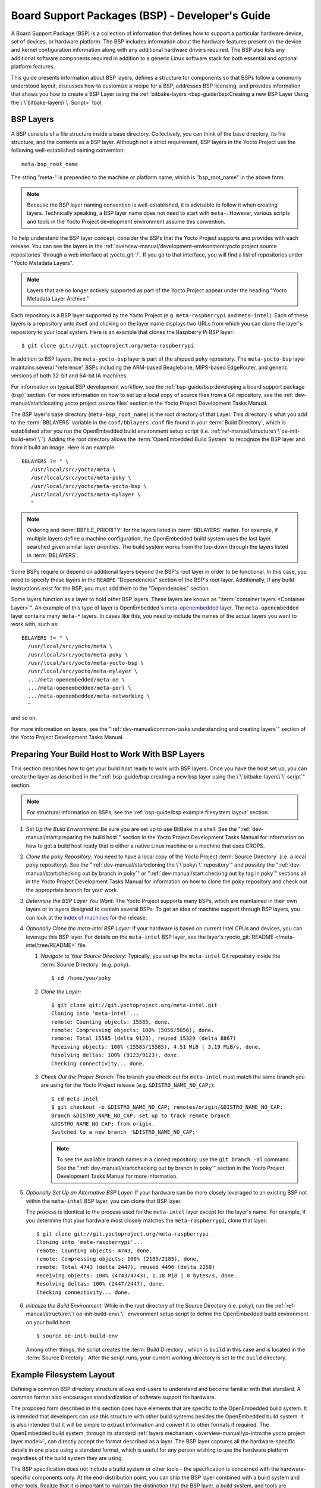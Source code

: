 .. SPDX-License-Identifier: CC-BY-SA-2.0-UK

************************************************
Board Support Packages (BSP) - Developer's Guide
************************************************

A Board Support Package (BSP) is a collection of information that
defines how to support a particular hardware device, set of devices, or
hardware platform. The BSP includes information about the hardware
features present on the device and kernel configuration information
along with any additional hardware drivers required. The BSP also lists
any additional software components required in addition to a generic
Linux software stack for both essential and optional platform features.

This guide presents information about BSP layers, defines a structure
for components so that BSPs follow a commonly understood layout,
discusses how to customize a recipe for a BSP, addresses BSP licensing,
and provides information that shows you how to create a BSP
Layer using the :ref:`bitbake-layers <bsp-guide/bsp:Creating a new BSP Layer Using the \`\`bitbake-layers\`\` Script>`
tool.

BSP Layers
==========

A BSP consists of a file structure inside a base directory.
Collectively, you can think of the base directory, its file structure,
and the contents as a BSP layer. Although not a strict requirement, BSP
layers in the Yocto Project use the following well-established naming
convention::

   meta-bsp_root_name

The string "meta-" is prepended to the
machine or platform name, which is "bsp_root_name" in the above form.

.. note::

   Because the BSP layer naming convention is well-established, it is
   advisable to follow it when creating layers. Technically speaking, a
   BSP layer name does not need to start with ``meta-``.
   However, various scripts and tools in the Yocto Project development
   environment assume this convention.

To help understand the BSP layer concept, consider the BSPs that the
Yocto Project supports and provides with each release. You can see the
layers in the
:ref:`overview-manual/development-environment:yocto project source repositories`
through
a web interface at :yocto_git:`/`. If you go to that interface,
you will find a list of repositories under "Yocto Metadata Layers".

.. note::

   Layers that are no longer actively supported as part of the Yocto
   Project appear under the heading "Yocto Metadata Layer Archive."

Each repository is a BSP layer supported by the Yocto Project (e.g.
``meta-raspberrypi`` and ``meta-intel``). Each of these layers is a
repository unto itself and clicking on the layer name displays two URLs
from which you can clone the layer's repository to your local system.
Here is an example that clones the Raspberry Pi BSP layer::

   $ git clone git://git.yoctoproject.org/meta-raspberrypi

In addition to BSP layers, the ``meta-yocto-bsp`` layer is part of the
shipped ``poky`` repository. The ``meta-yocto-bsp`` layer maintains
several "reference" BSPs including the ARM-based Beaglebone, MIPS-based
EdgeRouter, and generic versions of both 32-bit and 64-bit IA machines.

For information on typical BSP development workflow, see the
:ref:`bsp-guide/bsp:developing a board support package (bsp)`
section. For more
information on how to set up a local copy of source files from a Git
repository, see the
:ref:`dev-manual/start:locating yocto project source files`
section in the Yocto Project Development Tasks Manual.

The BSP layer's base directory (``meta-bsp_root_name``) is the root
directory of that Layer. This directory is what you add to the
:term:`BBLAYERS` variable in the
``conf/bblayers.conf`` file found in your
:term:`Build Directory`, which is
established after you run the OpenEmbedded build environment setup
script (i.e. :ref:`ref-manual/structure:\`\`oe-init-build-env\`\``).
Adding the root directory allows the :term:`OpenEmbedded Build System`
to recognize the BSP
layer and from it build an image. Here is an example::

   BBLAYERS ?= " \
      /usr/local/src/yocto/meta \
      /usr/local/src/yocto/meta-poky \
      /usr/local/src/yocto/meta-yocto-bsp \
      /usr/local/src/yocto/meta-mylayer \
      "

.. note::

   Ordering and :term:`BBFILE_PRIORITY` for the layers listed in :term:`BBLAYERS`
   matter. For example, if multiple layers define a machine configuration, the
   OpenEmbedded build system uses the last layer searched given similar layer
   priorities. The build system works from the top-down through the layers
   listed in :term:`BBLAYERS`.

Some BSPs require or depend on additional layers beyond the BSP's root
layer in order to be functional. In this case, you need to specify these
layers in the ``README`` "Dependencies" section of the BSP's root layer.
Additionally, if any build instructions exist for the BSP, you must add
them to the "Dependencies" section.

Some layers function as a layer to hold other BSP layers. These layers
are known as ":term:`container layers <Container Layer>`". An example of
this type of layer is OpenEmbedded's
`meta-openembedded <https://github.com/openembedded/meta-openembedded>`__
layer. The ``meta-openembedded`` layer contains many ``meta-*`` layers.
In cases like this, you need to include the names of the actual layers
you want to work with, such as::

   BBLAYERS ?= " \
     /usr/local/src/yocto/meta \
     /usr/local/src/yocto/meta-poky \
     /usr/local/src/yocto/meta-yocto-bsp \
     /usr/local/src/yocto/meta-mylayer \
     .../meta-openembedded/meta-oe \
     .../meta-openembedded/meta-perl \
     .../meta-openembedded/meta-networking \
     "

and so on.

For more information on layers, see the
":ref:`dev-manual/common-tasks:understanding and creating layers`"
section of the Yocto Project Development Tasks Manual.

Preparing Your Build Host to Work With BSP Layers
=================================================

This section describes how to get your build host ready to work with BSP
layers. Once you have the host set up, you can create the layer as
described in the
":ref:`bsp-guide/bsp:creating a new bsp layer using the \`\`bitbake-layers\`\` script`"
section.

.. note::

   For structural information on BSPs, see the
   :ref:`bsp-guide/bsp:example filesystem layout` section.

#. *Set Up the Build Environment:* Be sure you are set up to use BitBake
   in a shell. See the ":ref:`dev-manual/start:preparing the build host`"
   section in the Yocto Project Development Tasks Manual for information on how
   to get a build host ready that is either a native Linux machine or a machine
   that uses CROPS.

#. *Clone the poky Repository:* You need to have a local copy of the
   Yocto Project :term:`Source Directory` (i.e. a local
   ``poky`` repository). See the
   ":ref:`dev-manual/start:cloning the \`\`poky\`\` repository`" and
   possibly the
   ":ref:`dev-manual/start:checking out by branch in poky`" or
   ":ref:`dev-manual/start:checking out by tag in poky`"
   sections
   all in the Yocto Project Development Tasks Manual for information on
   how to clone the ``poky`` repository and check out the appropriate
   branch for your work.

#. *Determine the BSP Layer You Want:* The Yocto Project supports many
   BSPs, which are maintained in their own layers or in layers designed
   to contain several BSPs. To get an idea of machine support through
   BSP layers, you can look at the `index of
   machines <&YOCTO_RELEASE_DL_URL;/machines>`__ for the release.

#. *Optionally Clone the meta-intel BSP Layer:* If your hardware is
   based on current Intel CPUs and devices, you can leverage this BSP
   layer. For details on the ``meta-intel`` BSP layer, see the layer's
   :yocto_git:`README </meta-intel/tree/README>` file.

   #. *Navigate to Your Source Directory:* Typically, you set up the
      ``meta-intel`` Git repository inside the :term:`Source Directory` (e.g.
      ``poky``). ::

         $ cd /home/you/poky

   #. *Clone the Layer:* ::

         $ git clone git://git.yoctoproject.org/meta-intel.git
         Cloning into 'meta-intel'...
         remote: Counting objects: 15585, done.
         remote: Compressing objects: 100% (5056/5056), done.
         remote: Total 15585 (delta 9123), reused 15329 (delta 8867)
         Receiving objects: 100% (15585/15585), 4.51 MiB | 3.19 MiB/s, done.
         Resolving deltas: 100% (9123/9123), done.
         Checking connectivity... done.

   #. *Check Out the Proper Branch:* The branch you check out for
      ``meta-intel`` must match the same branch you are using for the
      Yocto Project release (e.g. ``&DISTRO_NAME_NO_CAP;``)::

         $ cd meta-intel
         $ git checkout -b &DISTRO_NAME_NO_CAP; remotes/origin/&DISTRO_NAME_NO_CAP;
         Branch &DISTRO_NAME_NO_CAP; set up to track remote branch
         &DISTRO_NAME_NO_CAP; from origin.
         Switched to a new branch '&DISTRO_NAME_NO_CAP;'

      .. note::

         To see the available branch names in a cloned repository, use the ``git
         branch -al`` command. See the
         ":ref:`dev-manual/start:checking out by branch in poky`"
         section in the Yocto Project Development Tasks Manual for more
         information.

#. *Optionally Set Up an Alternative BSP Layer:* If your hardware can be
   more closely leveraged to an existing BSP not within the
   ``meta-intel`` BSP layer, you can clone that BSP layer.

   The process is identical to the process used for the ``meta-intel``
   layer except for the layer's name. For example, if you determine that
   your hardware most closely matches the ``meta-raspberrypi``, clone
   that layer::

      $ git clone git://git.yoctoproject.org/meta-raspberrypi
      Cloning into 'meta-raspberrypi'...
      remote: Counting objects: 4743, done.
      remote: Compressing objects: 100% (2185/2185), done.
      remote: Total 4743 (delta 2447), reused 4496 (delta 2258)
      Receiving objects: 100% (4743/4743), 1.18 MiB | 0 bytes/s, done.
      Resolving deltas: 100% (2447/2447), done.
      Checking connectivity... done.

#. *Initialize the Build Environment:* While in the root directory of
   the Source Directory (i.e. ``poky``), run the
   :ref:`ref-manual/structure:\`\`oe-init-build-env\`\`` environment
   setup script to define the OpenEmbedded build environment on your
   build host. ::

      $ source oe-init-build-env

   Among other things, the script creates the :term:`Build Directory`, which is
   ``build`` in this case and is located in the :term:`Source Directory`.  After
   the script runs, your current working directory is set to the ``build``
   directory.

Example Filesystem Layout
=========================

Defining a common BSP directory structure allows end-users to understand
and become familiar with that standard. A common format also encourages
standardization of software support for hardware.

The proposed form described in this section does have elements that are
specific to the OpenEmbedded build system. It is intended that
developers can use this structure with other build systems besides the
OpenEmbedded build system. It is also intended that it will be simple
to extract information and convert it to other formats if required. The
OpenEmbedded build system, through its standard :ref:`layers mechanism
<overview-manual/yp-intro:the yocto project layer model>`, can
directly accept the format described as a layer. The BSP layer captures
all the hardware-specific details in one place using a standard format,
which is useful for any person wishing to use the hardware platform
regardless of the build system they are using.

The BSP specification does not include a build system or other tools -
the specification is concerned with the hardware-specific components
only. At the end-distribution point, you can ship the BSP layer combined
with a build system and other tools. Realize that it is important to
maintain the distinction that the BSP layer, a build system, and tools
are separate components that could be combined in certain end products.

Before looking at the recommended form for the directory structure
inside a BSP layer, you should be aware that there are some requirements
in order for a BSP layer to be considered compliant with the Yocto
Project. For that list of requirements, see the
":ref:`bsp-guide/bsp:released bsp requirements`" section.

Below is the typical directory structure for a BSP layer. While this
basic form represents the standard, realize that the actual layout for
individual BSPs could differ. ::

   meta-bsp_root_name/
   meta-bsp_root_name/bsp_license_file
   meta-bsp_root_name/README
   meta-bsp_root_name/README.sources
   meta-bsp_root_name/binary/bootable_images
   meta-bsp_root_name/conf/layer.conf
   meta-bsp_root_name/conf/machine/*.conf
   meta-bsp_root_name/recipes-bsp/*
   meta-bsp_root_name/recipes-core/*
   meta-bsp_root_name/recipes-graphics/*
   meta-bsp_root_name/recipes-kernel/linux/linux-yocto_kernel_rev.bbappend

Below is an example of the Raspberry Pi BSP layer that is available from
the :yocto_git:`Source Repositories <>`:

.. code-block:: none

   meta-raspberrypi/COPYING.MIT
   meta-raspberrypi/README.md
   meta-raspberrypi/classes
   meta-raspberrypi/classes/sdcard_image-rpi.bbclass
   meta-raspberrypi/conf/
   meta-raspberrypi/conf/layer.conf
   meta-raspberrypi/conf/machine/
   meta-raspberrypi/conf/machine/raspberrypi-cm.conf
   meta-raspberrypi/conf/machine/raspberrypi-cm3.conf
   meta-raspberrypi/conf/machine/raspberrypi.conf
   meta-raspberrypi/conf/machine/raspberrypi0-wifi.conf
   meta-raspberrypi/conf/machine/raspberrypi0.conf
   meta-raspberrypi/conf/machine/raspberrypi2.conf
   meta-raspberrypi/conf/machine/raspberrypi3-64.conf
   meta-raspberrypi/conf/machine/raspberrypi3.conf
   meta-raspberrypi/conf/machine/include
   meta-raspberrypi/conf/machine/include/rpi-base.inc
   meta-raspberrypi/conf/machine/include/rpi-default-providers.inc
   meta-raspberrypi/conf/machine/include/rpi-default-settings.inc
   meta-raspberrypi/conf/machine/include/rpi-default-versions.inc
   meta-raspberrypi/conf/machine/include/tune-arm1176jzf-s.inc
   meta-raspberrypi/docs
   meta-raspberrypi/docs/Makefile
   meta-raspberrypi/docs/conf.py
   meta-raspberrypi/docs/contributing.md
   meta-raspberrypi/docs/extra-apps.md
   meta-raspberrypi/docs/extra-build-config.md
   meta-raspberrypi/docs/index.rst
   meta-raspberrypi/docs/layer-contents.md
   meta-raspberrypi/docs/readme.md
   meta-raspberrypi/files
   meta-raspberrypi/files/custom-licenses
   meta-raspberrypi/files/custom-licenses/Broadcom
   meta-raspberrypi/recipes-bsp
   meta-raspberrypi/recipes-bsp/bootfiles
   meta-raspberrypi/recipes-bsp/bootfiles/bcm2835-bootfiles.bb
   meta-raspberrypi/recipes-bsp/bootfiles/rpi-config_git.bb
   meta-raspberrypi/recipes-bsp/common
   meta-raspberrypi/recipes-bsp/common/firmware.inc
   meta-raspberrypi/recipes-bsp/formfactor
   meta-raspberrypi/recipes-bsp/formfactor/formfactor
   meta-raspberrypi/recipes-bsp/formfactor/formfactor/raspberrypi
   meta-raspberrypi/recipes-bsp/formfactor/formfactor/raspberrypi/machconfig
   meta-raspberrypi/recipes-bsp/formfactor/formfactor_0.0.bbappend
   meta-raspberrypi/recipes-bsp/rpi-u-boot-src
   meta-raspberrypi/recipes-bsp/rpi-u-boot-src/files
   meta-raspberrypi/recipes-bsp/rpi-u-boot-src/files/boot.cmd.in
   meta-raspberrypi/recipes-bsp/rpi-u-boot-src/rpi-u-boot-scr.bb
   meta-raspberrypi/recipes-bsp/u-boot
   meta-raspberrypi/recipes-bsp/u-boot/u-boot
   meta-raspberrypi/recipes-bsp/u-boot/u-boot/*.patch
   meta-raspberrypi/recipes-bsp/u-boot/u-boot_%.bbappend
   meta-raspberrypi/recipes-connectivity
   meta-raspberrypi/recipes-connectivity/bluez5
   meta-raspberrypi/recipes-connectivity/bluez5/bluez5
   meta-raspberrypi/recipes-connectivity/bluez5/bluez5/*.patch
   meta-raspberrypi/recipes-connectivity/bluez5/bluez5/BCM43430A1.hcd
   meta-raspberrypi/recipes-connectivity/bluez5/bluez5brcm43438.service
   meta-raspberrypi/recipes-connectivity/bluez5/bluez5_%.bbappend
   meta-raspberrypi/recipes-core
   meta-raspberrypi/recipes-core/images
   meta-raspberrypi/recipes-core/images/rpi-basic-image.bb
   meta-raspberrypi/recipes-core/images/rpi-hwup-image.bb
   meta-raspberrypi/recipes-core/images/rpi-test-image.bb
   meta-raspberrypi/recipes-core/packagegroups
   meta-raspberrypi/recipes-core/packagegroups/packagegroup-rpi-test.bb
   meta-raspberrypi/recipes-core/psplash
   meta-raspberrypi/recipes-core/psplash/files
   meta-raspberrypi/recipes-core/psplash/files/psplash-raspberrypi-img.h
   meta-raspberrypi/recipes-core/psplash/psplash_git.bbappend
   meta-raspberrypi/recipes-core/udev
   meta-raspberrypi/recipes-core/udev/udev-rules-rpi
   meta-raspberrypi/recipes-core/udev/udev-rules-rpi/99-com.rules
   meta-raspberrypi/recipes-core/udev/udev-rules-rpi.bb
   meta-raspberrypi/recipes-devtools
   meta-raspberrypi/recipes-devtools/bcm2835
   meta-raspberrypi/recipes-devtools/bcm2835/bcm2835_1.52.bb
   meta-raspberrypi/recipes-devtools/pi-blaster
   meta-raspberrypi/recipes-devtools/pi-blaster/files
   meta-raspberrypi/recipes-devtools/pi-blaster/files/*.patch
   meta-raspberrypi/recipes-devtools/pi-blaster/pi-blaster_git.bb
   meta-raspberrypi/recipes-devtools/python
   meta-raspberrypi/recipes-devtools/python/python-rtimu
   meta-raspberrypi/recipes-devtools/python/python-rtimu/*.patch
   meta-raspberrypi/recipes-devtools/python/python-rtimu_git.bb
   meta-raspberrypi/recipes-devtools/python/python-sense-hat_2.2.0.bb
   meta-raspberrypi/recipes-devtools/python/rpi-gpio
   meta-raspberrypi/recipes-devtools/python/rpi-gpio/*.patch
   meta-raspberrypi/recipes-devtools/python/rpi-gpio_0.6.3.bb
   meta-raspberrypi/recipes-devtools/python/rpio
   meta-raspberrypi/recipes-devtools/python/rpio/*.patch
   meta-raspberrypi/recipes-devtools/python/rpio_0.10.0.bb
   meta-raspberrypi/recipes-devtools/wiringPi
   meta-raspberrypi/recipes-devtools/wiringPi/files
   meta-raspberrypi/recipes-devtools/wiringPi/files/*.patch
   meta-raspberrypi/recipes-devtools/wiringPi/wiringpi_git.bb
   meta-raspberrypi/recipes-graphics
   meta-raspberrypi/recipes-graphics/eglinfo
   meta-raspberrypi/recipes-graphics/eglinfo/eglinfo-fb_%.bbappend
   meta-raspberrypi/recipes-graphics/eglinfo/eglinfo-x11_%.bbappend
   meta-raspberrypi/recipes-graphics/mesa
   meta-raspberrypi/recipes-graphics/mesa/mesa-gl_%.bbappend
   meta-raspberrypi/recipes-graphics/mesa/mesa_%.bbappend
   meta-raspberrypi/recipes-graphics/userland
   meta-raspberrypi/recipes-graphics/userland/userland
   meta-raspberrypi/recipes-graphics/userland/userland/*.patch
   meta-raspberrypi/recipes-graphics/userland/userland_git.bb
   meta-raspberrypi/recipes-graphics/vc-graphics
   meta-raspberrypi/recipes-graphics/vc-graphics/files
   meta-raspberrypi/recipes-graphics/vc-graphics/files/egl.pc
   meta-raspberrypi/recipes-graphics/vc-graphics/files/vchiq.sh
   meta-raspberrypi/recipes-graphics/vc-graphics/vc-graphics-hardfp.bb
   meta-raspberrypi/recipes-graphics/vc-graphics/vc-graphics.bb
   meta-raspberrypi/recipes-graphics/vc-graphics/vc-graphics.inc
   meta-raspberrypi/recipes-graphics/wayland
   meta-raspberrypi/recipes-graphics/wayland/weston_%.bbappend
   meta-raspberrypi/recipes-graphics/xorg-xserver
   meta-raspberrypi/recipes-graphics/xorg-xserver/xserver-xf86-config
   meta-raspberrypi/recipes-graphics/xorg-xserver/xserver-xf86-config/rpi
   meta-raspberrypi/recipes-graphics/xorg-xserver/xserver-xf86-config/rpi/xorg.conf
   meta-raspberrypi/recipes-graphics/xorg-xserver/xserver-xf86-config/rpi/xorg.conf.d
   meta-raspberrypi/recipes-graphics/xorg-xserver/xserver-xf86-config/rpi/xorg.conf.d/10-evdev.conf
   meta-raspberrypi/recipes-graphics/xorg-xserver/xserver-xf86-config/rpi/xorg.conf.d/98-pitft.conf
   meta-raspberrypi/recipes-graphics/xorg-xserver/xserver-xf86-config/rpi/xorg.conf.d/99-calibration.conf
   meta-raspberrypi/recipes-graphics/xorg-xserver/xserver-xf86-config_0.1.bbappend
   meta-raspberrypi/recipes-graphics/xorg-xserver/xserver-xorg_%.bbappend
   meta-raspberrypi/recipes-kernel
   meta-raspberrypi/recipes-kernel/linux-firmware
   meta-raspberrypi/recipes-kernel/linux-firmware/files
   meta-raspberrypi/recipes-kernel/linux-firmware/files/brcmfmac43430-sdio.bin
   meta-raspberrypi/recipes-kernel/linux-firmware/files/brcfmac43430-sdio.txt
   meta-raspberrypi/recipes-kernel/linux-firmware/linux-firmware_%.bbappend
   meta-raspberrypi/recipes-kernel/linux
   meta-raspberrypi/recipes-kernel/linux/linux-raspberrypi-dev.bb
   meta-raspberrypi/recipes-kernel/linux/linux-raspberrypi.inc
   meta-raspberrypi/recipes-kernel/linux/linux-raspberrypi_4.14.bb
   meta-raspberrypi/recipes-kernel/linux/linux-raspberrypi_4.9.bb
   meta-raspberrypi/recipes-multimedia
   meta-raspberrypi/recipes-multimedia/gstreamer
   meta-raspberrypi/recipes-multimedia/gstreamer/gstreamer1.0-omx
   meta-raspberrypi/recipes-multimedia/gstreamer/gstreamer1.0-omx/*.patch
   meta-raspberrypi/recipes-multimedia/gstreamer/gstreamer1.0-omx_%.bbappend
   meta-raspberrypi/recipes-multimedia/gstreamer/gstreamer1.0-plugins-bad_%.bbappend
   meta-raspberrypi/recipes-multimedia/gstreamer/gstreamer1.0-omx-1.12
   meta-raspberrypi/recipes-multimedia/gstreamer/gstreamer1.0-omx-1.12/*.patch
   meta-raspberrypi/recipes-multimedia/omxplayer
   meta-raspberrypi/recipes-multimedia/omxplayer/omxplayer
   meta-raspberrypi/recipes-multimedia/omxplayer/omxplayer/*.patch
   meta-raspberrypi/recipes-multimedia/omxplayer/omxplayer_git.bb
   meta-raspberrypi/recipes-multimedia/x264
   meta-raspberrypi/recipes-multimedia/x264/x264_git.bbappend
   meta-raspberrypi/wic meta-raspberrypi/wic/sdimage-raspberrypi.wks

The following sections describe each part of the proposed BSP format.

License Files
-------------

You can find these files in the BSP Layer at::

   meta-bsp_root_name/bsp_license_file

These optional files satisfy licensing requirements for the BSP. The
type or types of files here can vary depending on the licensing
requirements. For example, in the Raspberry Pi BSP, all licensing
requirements are handled with the ``COPYING.MIT`` file.

Licensing files can be MIT, BSD, GPLv*, and so forth. These files are
recommended for the BSP but are optional and totally up to the BSP
developer. For information on how to maintain license compliance, see
the ":ref:`dev-manual/common-tasks:maintaining open source license compliance during your product's lifecycle`"
section in the Yocto Project Development Tasks Manual.

README File
-----------

You can find this file in the BSP Layer at::

   meta-bsp_root_name/README

This file provides information on how to boot the live images that are
optionally included in the ``binary/`` directory. The ``README`` file
also provides information needed for building the image.

At a minimum, the ``README`` file must contain a list of dependencies,
such as the names of any other layers on which the BSP depends and the
name of the BSP maintainer with his or her contact information.

README.sources File
-------------------

You can find this file in the BSP Layer at::

   meta-bsp_root_name/README.sources

This file provides information on where to locate the BSP source files
used to build the images (if any) that reside in
``meta-bsp_root_name/binary``. Images in the ``binary`` would be images
released with the BSP. The information in the ``README.sources`` file
also helps you find the :term:`Metadata`
used to generate the images that ship with the BSP.

.. note::

   If the BSP's ``binary`` directory is missing or the directory has no images, an
   existing ``README.sources`` file is meaningless and usually does not exist.

Pre-built User Binaries
-----------------------

You can find these files in the BSP Layer at::

   meta-bsp_root_name/binary/bootable_images

This optional area contains useful pre-built kernels and user-space
filesystem images released with the BSP that are appropriate to the
target system. This directory typically contains graphical (e.g. Sato)
and minimal live images when the BSP tarball has been created and made
available in the :yocto_home:`Yocto Project <>` website. You can
use these kernels and images to get a system running and quickly get
started on development tasks.

The exact types of binaries present are highly hardware-dependent. The
:ref:`README <bsp-guide/bsp:readme file>` file should be present in the
BSP Layer and it explains how to use the images with the target
hardware. Additionally, the
:ref:`README.sources <bsp-guide/bsp:readme.sources file>` file should be
present to locate the sources used to build the images and provide
information on the Metadata.

Layer Configuration File
------------------------

You can find this file in the BSP Layer at::

   meta-bsp_root_name/conf/layer.conf

The ``conf/layer.conf`` file identifies the file structure as a layer,
identifies the contents of the layer, and contains information about how
the build system should use it. Generally, a standard boilerplate file
such as the following works. In the following example, you would replace
"bsp" with the actual name of the BSP (i.e. "bsp_root_name" from the example
template). ::

   # We have a conf and classes directory, add to BBPATH
   BBPATH .= ":${LAYERDIR}"

   # We have a recipes directory containing .bb and .bbappend files, add to BBFILES
   BBFILES += "${LAYERDIR}/recipes-*/*/*.bb \
               ${LAYERDIR}/recipes-*/*/*.bbappend"

   BBFILE_COLLECTIONS += "bsp"
   BBFILE_PATTERN_bsp = "^${LAYERDIR}/"
   BBFILE_PRIORITY_bsp = "6"
   LAYERDEPENDS_bsp = "intel"

To illustrate the string substitutions, here are the corresponding
statements from the Raspberry Pi ``conf/layer.conf`` file::

   # We have a conf and classes directory, append to BBPATH
   BBPATH .= ":${LAYERDIR}"

   # We have a recipes directory containing .bb and .bbappend files, add to BBFILES
   BBFILES += "${LAYERDIR}/recipes*/*/*.bb \
               ${LAYERDIR}/recipes*/*/*.bbappend"

   BBFILE_COLLECTIONS += "raspberrypi"
   BBFILE_PATTERN_raspberrypi := "^${LAYERDIR}/"
   BBFILE_PRIORITY_raspberrypi = "9"

   # Additional license directories.
   LICENSE_PATH += "${LAYERDIR}/files/custom-licenses"
   .
   .
   .

This file simply makes :term:`BitBake` aware of the recipes and configuration
directories. The file must exist so that the OpenEmbedded build system can
recognize the BSP.

Hardware Configuration Options
------------------------------

You can find these files in the BSP Layer at::

   meta-bsp_root_name/conf/machine/*.conf

The machine files bind together all the information contained elsewhere
in the BSP into a format that the build system can understand. Each BSP
Layer requires at least one machine file. If the BSP supports multiple
machines, multiple machine configuration files can exist. These
filenames correspond to the values to which users have set the
:term:`MACHINE` variable.

These files define things such as the kernel package to use
(:term:`PREFERRED_PROVIDER` of
:ref:`virtual/kernel <dev-manual/common-tasks:using virtual providers>`),
the hardware drivers to include in different types of images, any
special software components that are needed, any bootloader information,
and also any special image format requirements.

This configuration file could also include a hardware "tuning" file that
is commonly used to define the package architecture and specify
optimization flags, which are carefully chosen to give best performance
on a given processor.

Tuning files are found in the ``meta/conf/machine/include`` directory
within the :term:`Source Directory`.
For example, many ``tune-*`` files (e.g. ``tune-arm1136jf-s.inc``,
``tune-1586-nlp.inc``, and so forth) reside in the
``poky/meta/conf/machine/include`` directory.

To use an include file, you simply include them in the machine
configuration file. For example, the Raspberry Pi BSP
``raspberrypi3.conf`` contains the following statement::

   include conf/machine/include/rpi-base.inc

Miscellaneous BSP-Specific Recipe Files
---------------------------------------

You can find these files in the BSP Layer at::

   meta-bsp_root_name/recipes-bsp/*

This optional directory contains miscellaneous recipe files for the BSP.
Most notably would be the formfactor files. For example, in the
Raspberry Pi BSP, there is the ``formfactor_0.0.bbappend`` file, which
is an append file used to augment the recipe that starts the build.
Furthermore, there are machine-specific settings used during the build
that are defined by the ``machconfig`` file further down in the
directory. Here is the ``machconfig`` file for the Raspberry Pi BSP::

   HAVE_TOUCHSCREEN=0
   HAVE_KEYBOARD=1

   DISPLAY_CAN_ROTATE=0
   DISPLAY_ORIENTATION=0
   DISPLAY_DPI=133

.. note::

   If a BSP does not have a formfactor entry, defaults are established
   according to the formfactor configuration file that is installed by
   the main formfactor recipe
   ``meta/recipes-bsp/formfactor/formfactor_0.0.bb``, which is found in
   the :term:`Source Directory`.

Display Support Files
---------------------

You can find these files in the BSP Layer at::

   meta-bsp_root_name/recipes-graphics/*

This optional directory contains recipes for the BSP if it has special
requirements for graphics support. All files that are needed for the BSP
to support a display are kept here.

Linux Kernel Configuration
--------------------------

You can find these files in the BSP Layer at::

   meta-bsp_root_name/recipes-kernel/linux/linux*.bbappend
   meta-bsp_root_name/recipes-kernel/linux/*.bb

Append files (``*.bbappend``) modify the main kernel recipe being used
to build the image. The ``*.bb`` files would be a developer-supplied
kernel recipe. This area of the BSP hierarchy can contain both these
types of files although, in practice, it is likely that you would have
one or the other.

For your BSP, you typically want to use an existing Yocto Project kernel
recipe found in the :term:`Source Directory`
at
``meta/recipes-kernel/linux``. You can append machine-specific changes
to the kernel recipe by using a similarly named append file, which is
located in the BSP Layer for your target device (e.g. the
``meta-bsp_root_name/recipes-kernel/linux`` directory).

Suppose you are using the ``linux-yocto_4.4.bb`` recipe to build the
kernel. In other words, you have selected the kernel in your
``"bsp_root_name".conf`` file by adding
:term:`PREFERRED_PROVIDER` and :term:`PREFERRED_VERSION`
statements as follows::

   PREFERRED_PROVIDER_virtual/kernel ?= "linux-yocto"
   PREFERRED_VERSION_linux-yocto ?= "4.4%"

.. note::

   When the preferred provider is assumed by default, the :term:`PREFERRED_PROVIDER`
   statement does not appear in the ``"bsp_root_name".conf`` file.

You would use the ``linux-yocto_4.4.bbappend`` file to append specific
BSP settings to the kernel, thus configuring the kernel for your
particular BSP.

You can find more information on what your append file should contain in
the ":ref:`kernel-dev/common:creating the append file`" section
in the Yocto Project Linux Kernel Development Manual.

An alternate scenario is when you create your own kernel recipe for the
BSP. A good example of this is the Raspberry Pi BSP. If you examine the
``recipes-kernel/linux`` directory you see the following::

   linux-raspberrypi-dev.bb
   linux-raspberrypi.inc
   linux-raspberrypi_4.14.bb
   linux-raspberrypi_4.9.bb

The directory contains three kernel recipes and a common include file.

Developing a Board Support Package (BSP)
========================================

This section describes the high-level procedure you can follow to create
a BSP. Although not required for BSP creation, the ``meta-intel``
repository, which contains many BSPs supported by the Yocto Project, is
part of the example.

For an example that shows how to create a new layer using the tools, see
the ":ref:`bsp-guide/bsp:creating a new bsp layer using the \`\`bitbake-layers\`\` script`"
section.

The following illustration and list summarize the BSP creation general
workflow.

.. image:: figures/bsp-dev-flow.png
   :align: center

#. *Set up Your Host Development System to Support Development Using the
   Yocto Project*: See the ":ref:`dev-manual/start:preparing the build host`"
   section in the Yocto Project Development Tasks Manual for options on how to
   get a system ready to use the Yocto Project.

#. *Establish the meta-intel Repository on Your System:* Having
   local copies of these supported BSP layers on your system gives you
   access to layers you might be able to leverage when creating your
   BSP. For information on how to get these files, see the
   ":ref:`bsp-guide/bsp:preparing your build host to work with bsp layers`"
   section.

#. *Create Your Own BSP Layer Using the bitbake-layers Script:*
   Layers are ideal for isolating and storing work for a given piece of
   hardware. A layer is really just a location or area in which you
   place the recipes and configurations for your BSP. In fact, a BSP is,
   in itself, a special type of layer. The simplest way to create a new
   BSP layer that is compliant with the Yocto Project is to use the
   ``bitbake-layers`` script. For information about that script, see the
   ":ref:`bsp-guide/bsp:creating a new bsp layer using the \`\`bitbake-layers\`\` script`"
   section.

   Another example that illustrates a layer is an application. Suppose
   you are creating an application that has library or other
   dependencies in order for it to compile and run. The layer, in this
   case, would be where all the recipes that define those dependencies
   are kept. The key point for a layer is that it is an isolated area
   that contains all the relevant information for the project that the
   OpenEmbedded build system knows about. For more information on
   layers, see the ":ref:`overview-manual/yp-intro:the yocto project layer model`"
   section in the Yocto Project Overview and Concepts Manual. You can also
   reference the ":ref:`dev-manual/common-tasks:understanding and creating layers`"
   section in the Yocto Project Development Tasks Manual. For more
   information on BSP layers, see the ":ref:`bsp-guide/bsp:bsp layers`"
   section.

   .. note::

      -  There are four hardware reference BSPs in the Yocto
         Project release, located in the ``poky/meta-yocto-bsp``
         BSP layer:

         -  Texas Instruments Beaglebone (``beaglebone-yocto``)

         -  Ubiquiti Networks EdgeRouter Lite (``edgerouter``)

         -  Two general IA platforms (``genericx86`` and ``genericx86-64``)

      -  There are three core Intel BSPs in the Yocto Project
         release, in the ``meta-intel`` layer:

         -  ``intel-core2-32``, which is a BSP optimized for the Core2
            family of CPUs as well as all CPUs prior to the Silvermont
            core.

         -  ``intel-corei7-64``, which is a BSP optimized for Nehalem
            and later Core and Xeon CPUs as well as Silvermont and later
            Atom CPUs, such as the Baytrail SoCs.

         -  ``intel-quark``, which is a BSP optimized for the Intel
            Galileo gen1 & gen2 development boards.

   When you set up a layer for a new BSP, you should follow a standard
   layout. This layout is described in the ":ref:`bsp-guide/bsp:example filesystem layout`"
   section. In the standard layout, notice
   the suggested structure for recipes and configuration information.
   You can see the standard layout for a BSP by examining any supported
   BSP found in the ``meta-intel`` layer inside the Source Directory.

#. *Make Configuration Changes to Your New BSP Layer:* The standard BSP
   layer structure organizes the files you need to edit in ``conf`` and
   several ``recipes-*`` directories within the BSP layer. Configuration
   changes identify where your new layer is on the local system and
   identifies the kernel you are going to use. When you run the
   ``bitbake-layers`` script, you are able to interactively configure
   many things for the BSP (e.g. keyboard, touchscreen, and so forth).

#. *Make Recipe Changes to Your New BSP Layer:* Recipe changes include
   altering recipes (``*.bb`` files), removing recipes you do not use,
   and adding new recipes or append files (``.bbappend``) that support
   your hardware.

#. *Prepare for the Build:* Once you have made all the changes to your
   BSP layer, there remains a few things you need to do for the
   OpenEmbedded build system in order for it to create your image. You
   need to get the build environment ready by sourcing an environment
   setup script (i.e. ``oe-init-build-env``) and you need to be sure two
   key configuration files are configured appropriately: the
   ``conf/local.conf`` and the ``conf/bblayers.conf`` file. You must
   make the OpenEmbedded build system aware of your new layer. See the
   ":ref:`dev-manual/common-tasks:enabling your layer`"
   section in the Yocto Project Development Tasks Manual for information
   on how to let the build system know about your new layer.

#. *Build the Image:* The OpenEmbedded build system uses the BitBake
   tool to build images based on the type of image you want to create.
   You can find more information about BitBake in the
   :doc:`BitBake User Manual <bitbake:index>`.

   The build process supports several types of images to satisfy
   different needs. See the
   ":ref:`ref-manual/images:Images`" chapter in the Yocto
   Project Reference Manual for information on supported images.

Requirements and Recommendations for Released BSPs
==================================================

This section describes requirements and recommendations for a released
BSP to be considered compliant with the Yocto Project.

Released BSP Requirements
-------------------------

Before looking at BSP requirements, you should consider the following:

-  The requirements here assume the BSP layer is a well-formed, "legal"
   layer that can be added to the Yocto Project. For guidelines on
   creating a layer that meets these base requirements, see the
   ":ref:`bsp-guide/bsp:bsp layers`" section in this manual and the
   ":ref:`dev-manual/common-tasks:understanding and creating layers`"
   section in the Yocto Project Development Tasks Manual.

-  The requirements in this section apply regardless of how you package
   a BSP. You should consult the packaging and distribution guidelines
   for your specific release process. For an example of packaging and
   distribution requirements, see the ":yocto_wiki:`Third Party BSP Release
   Process </Third_Party_BSP_Release_Process>`"
   wiki page.

-  The requirements for the BSP as it is made available to a developer
   are completely independent of the released form of the BSP. For
   example, the BSP Metadata can be contained within a Git repository
   and could have a directory structure completely different from what
   appears in the officially released BSP layer.

-  It is not required that specific packages or package modifications
   exist in the BSP layer, beyond the requirements for general
   compliance with the Yocto Project. For example, there is no requirement
   dictating that a specific kernel or kernel version be used in a given
   BSP.

Following are the requirements for a released BSP that conform to the
Yocto Project:

-  *Layer Name:* The BSP must have a layer name that follows the Yocto
   Project standards. For information on BSP layer names, see the
   ":ref:`bsp-guide/bsp:bsp layers`" section.

-  *File System Layout:* When possible, use the same directory names in
   your BSP layer as listed in the ``recipes.txt`` file, which is found
   in ``poky/meta`` directory of the :term:`Source Directory`
   or in the OpenEmbedded-Core Layer (``openembedded-core``) at
   https://git.openembedded.org/openembedded-core/tree/meta.

   You should place recipes (``*.bb`` files) and recipe modifications
   (``*.bbappend`` files) into ``recipes-*`` subdirectories by
   functional area as outlined in ``recipes.txt``. If you cannot find a
   category in ``recipes.txt`` to fit a particular recipe, you can make
   up your own ``recipes-*`` subdirectory.

   Within any particular ``recipes-*`` category, the layout should match
   what is found in the OpenEmbedded-Core Git repository
   (``openembedded-core``) or the Source Directory (``poky``). In other
   words, make sure you place related files in appropriately-related
   ``recipes-*`` subdirectories specific to the recipe's function, or
   within a subdirectory containing a set of closely-related recipes.
   The recipes themselves should follow the general guidelines for
   recipes used in the Yocto Project found in the ":oe_wiki:`OpenEmbedded
   Style Guide </Styleguide>`".

-  *License File:* You must include a license file in the
   ``meta-bsp_root_name`` directory. This license covers the BSP
   Metadata as a whole. You must specify which license to use since no
   default license exists. See the
   :yocto_git:`COPYING.MIT </meta-raspberrypi/tree/COPYING.MIT>`
   file for the Raspberry Pi BSP in the ``meta-raspberrypi`` BSP layer
   as an example.

-  *README File:* You must include a ``README`` file in the
   ``meta-bsp_root_name`` directory. See the
   :yocto_git:`README.md </meta-raspberrypi/tree/README.md>`
   file for the Raspberry Pi BSP in the ``meta-raspberrypi`` BSP layer
   as an example.

   At a minimum, the ``README`` file should contain the following:

   -  A brief description of the target hardware.

   -  A list of all the dependencies of the BSP. These dependencies are
      typically a list of required layers needed to build the BSP.
      However, the dependencies should also contain information
      regarding any other dependencies the BSP might have.

   -  Any required special licensing information. For example, this
      information includes information on special variables needed to
      satisfy a EULA, or instructions on information needed to build or
      distribute binaries built from the BSP Metadata.

   -  The name and contact information for the BSP layer maintainer.
      This is the person to whom patches and questions should be sent.
      For information on how to find the right person, see the
      ":ref:`dev-manual/common-tasks:submitting a change to the yocto project`"
      section in the Yocto Project Development Tasks Manual.

   -  Instructions on how to build the BSP using the BSP layer.

   -  Instructions on how to boot the BSP build from the BSP layer.

   -  Instructions on how to boot the binary images contained in the
      ``binary`` directory, if present.

   -  Information on any known bugs or issues that users should know
      about when either building or booting the BSP binaries.

-  *README.sources File:* If your BSP contains binary images in the
   ``binary`` directory, you must include a ``README.sources`` file in
   the ``meta-bsp_root_name`` directory. This file specifies exactly
   where you can find the sources used to generate the binary images.

-  *Layer Configuration File:* You must include a ``conf/layer.conf``
   file in the ``meta-bsp_root_name`` directory. This file identifies
   the ``meta-bsp_root_name`` BSP layer as a layer to the build
   system.

-  *Machine Configuration File:* You must include one or more
   ``conf/machine/bsp_root_name.conf`` files in the
   ``meta-bsp_root_name`` directory. These configuration files define
   machine targets that can be built using the BSP layer. Multiple
   machine configuration files define variations of machine
   configurations that the BSP supports. If a BSP supports multiple
   machine variations, you need to adequately describe each variation in
   the BSP ``README`` file. Do not use multiple machine configuration
   files to describe disparate hardware. If you do have very different
   targets, you should create separate BSP layers for each target.

   .. note::

      It is completely possible for a developer to structure the working
      repository as a conglomeration of unrelated BSP files, and to possibly
      generate BSPs targeted for release from that directory using scripts or
      some other mechanism (e.g.  ``meta-yocto-bsp`` layer). Such considerations
      are outside the scope of this document.

Released BSP Recommendations
----------------------------

Following are recommendations for released BSPs that conform to the
Yocto Project:

-  *Bootable Images:* Released BSPs can contain one or more bootable
   images. Including bootable images allows users to easily try out the
   BSP using their own hardware.

   In some cases, it might not be convenient to include a bootable
   image. If so, you might want to make two versions of the BSP
   available: one that contains binary images, and one that does not.
   The version that does not contain bootable images avoids unnecessary
   download times for users not interested in the images.

   If you need to distribute a BSP and include bootable images or build
   kernel and filesystems meant to allow users to boot the BSP for
   evaluation purposes, you should put the images and artifacts within a
   ``binary/`` subdirectory located in the ``meta-bsp_root_name``
   directory.

   .. note::

      If you do include a bootable image as part of the BSP and the
      image was built by software covered by the GPL or other open
      source licenses, it is your responsibility to understand and meet
      all licensing requirements, which could include distribution of
      source files.

-  *Use a Yocto Linux Kernel:* Kernel recipes in the BSP should be based
   on a Yocto Linux kernel. Basing your recipes on these kernels reduces
   the costs for maintaining the BSP and increases its scalability. See
   the ``Yocto Linux Kernel`` category in the
   :yocto_git:`Source Repositories <>` for these kernels.

Customizing a Recipe for a BSP
==============================

If you plan on customizing a recipe for a particular BSP, you need to do
the following:

-  Create a ``*.bbappend`` file for the modified recipe. For information on using
   append files, see the ":ref:`dev-manual/common-tasks:using
   .bbappend files in your layer`" section in the Yocto Project Development
   Tasks Manual.

-  Ensure your directory structure in the BSP layer that supports your
   machine is such that the OpenEmbedded build system can find it. See
   the example later in this section for more information.

-  Put the append file in a directory whose name matches the machine's
   name and is located in an appropriate sub-directory inside the BSP
   layer (i.e. ``recipes-bsp``, ``recipes-graphics``, ``recipes-core``,
   and so forth).

-  Place the BSP-specific files in the proper directory inside the BSP
   layer. How expansive the layer is affects where you must place these
   files. For example, if your layer supports several different machine
   types, you need to be sure your layer's directory structure includes
   hierarchy that separates the files according to machine. If your
   layer does not support multiple machines, the layer would not have
   that additional hierarchy and the files would obviously not be able
   to reside in a machine-specific directory.

Following is a specific example to help you better understand the
process. This example customizes a recipe by adding a
BSP-specific configuration file named ``interfaces`` to the
``init-ifupdown_1.0.bb`` recipe for machine "xyz" where the BSP layer
also supports several other machines:

#. Edit the ``init-ifupdown_1.0.bbappend`` file so that it contains the
   following::

      FILESEXTRAPATHS_prepend := "${THISDIR}/files:"

   The append file needs to be in the ``meta-xyz/recipes-core/init-ifupdown``
   directory.

#. Create and place the new ``interfaces`` configuration file in the
   BSP's layer here::

      meta-xyz/recipes-core/init-ifupdown/files/xyz-machine-one/interfaces

   .. note::

      If the ``meta-xyz`` layer did not support multiple machines, you would place
      the interfaces configuration file in the layer here::

         meta-xyz/recipes-core/init-ifupdown/files/interfaces

   The :term:`FILESEXTRAPATHS` variable in the append files extends the search
   path the build system uses to find files during the build. Consequently, for
   this example you need to have the ``files`` directory in the same location as
   your append file.

BSP Licensing Considerations
============================

In some cases, a BSP contains separately-licensed Intellectual Property
(IP) for a component or components. For these cases, you are required to
accept the terms of a commercial or other type of license that requires
some kind of explicit End User License Agreement (EULA). Once you accept
the license, the OpenEmbedded build system can then build and include
the corresponding component in the final BSP image. If the BSP is
available as a pre-built image, you can download the image after
agreeing to the license or EULA.

You could find that some separately-licensed components that are
essential for normal operation of the system might not have an
unencumbered (or free) substitute. Without these essential components,
the system would be non-functional. Then again, you might find that
other licensed components that are simply 'good-to-have' or purely
elective do have an unencumbered, free replacement component that you
can use rather than agreeing to the separately-licensed component. Even
for components essential to the system, you might find an unencumbered
component that is not identical but will work as a less-capable version
of the licensed version in the BSP recipe.

For cases where you can substitute a free component and still maintain
the system's functionality, the "DOWNLOADS" selection from the
"SOFTWARE" tab on the :yocto_home:`Yocto Project Website <>` makes
available de-featured BSPs that are completely free of any IP
encumbrances. For these cases, you can use the substitution directly and
without any further licensing requirements. If present, these fully
de-featured BSPs are named appropriately different as compared to the
names of their respective encumbered BSPs. If available, these
substitutions are your simplest and most preferred options. Obviously,
use of these substitutions assumes the resulting functionality meets
system requirements.

.. note::

   If however, a non-encumbered version is unavailable or it provides
   unsuitable functionality or quality, you can use an encumbered
   version.

There are two different methods within the OpenEmbedded build system to
satisfy the licensing requirements for an encumbered BSP. The following
list describes them in order of preference:

#. *Use the LICENSE_FLAGS Variable to Define the Recipes that Have Commercial or
   Other Types of Specially-Licensed Packages:* For each of those recipes, you can
   specify a matching license string in a ``local.conf`` variable named
   :term:`LICENSE_FLAGS_WHITELIST`.
   Specifying the matching license string signifies that you agree to
   the license. Thus, the build system can build the corresponding
   recipe and include the component in the image. See the
   ":ref:`dev-manual/common-tasks:enabling commercially licensed recipes`"
   section in the Yocto Project Development Tasks Manual for details on
   how to use these variables.

   If you build as you normally would, without specifying any recipes in
   the :term:`LICENSE_FLAGS_WHITELIST`, the build stops and provides you
   with the list of recipes that you have tried to include in the image
   that need entries in the :term:`LICENSE_FLAGS_WHITELIST`. Once you enter
   the appropriate license flags into the whitelist, restart the build
   to continue where it left off. During the build, the prompt will not
   appear again since you have satisfied the requirement.

   Once the appropriate license flags are on the white list in the
   :term:`LICENSE_FLAGS_WHITELIST` variable, you can build the encumbered
   image with no change at all to the normal build process.

#. *Get a Pre-Built Version of the BSP:* You can get this type of BSP by
   selecting the "DOWNLOADS" item from the "SOFTWARE" tab on the
   :yocto_home:`Yocto Project website <>`. You can download BSP tarballs
   that contain proprietary components after agreeing to the licensing
   requirements of each of the individually encumbered packages as part
   of the download process. Obtaining the BSP this way allows you to
   access an encumbered image immediately after agreeing to the
   click-through license agreements presented by the website. If you
   want to build the image yourself using the recipes contained within
   the BSP tarball, you will still need to create an appropriate
   :term:`LICENSE_FLAGS_WHITELIST` to match the encumbered recipes in the
   BSP.

.. note::

   Pre-compiled images are bundled with a time-limited kernel that runs
   for a predetermined amount of time (10 days) before it forces the
   system to reboot. This limitation is meant to discourage direct
   redistribution of the image. You must eventually rebuild the image if
   you want to remove this restriction.

Creating a new BSP Layer Using the ``bitbake-layers`` Script
============================================================

The ``bitbake-layers create-layer`` script automates creating a BSP
layer. What makes a layer a "BSP layer" is the presence of at least one
machine configuration file. Additionally, a BSP layer usually has a
kernel recipe or an append file that leverages off an existing kernel
recipe. The primary requirement, however, is the machine configuration.

Use these steps to create a BSP layer:

-  *Create a General Layer:* Use the ``bitbake-layers`` script with the
   ``create-layer`` subcommand to create a new general layer. For
   instructions on how to create a general layer using the
   ``bitbake-layers`` script, see the
   ":ref:`dev-manual/common-tasks:creating a general layer using the \`\`bitbake-layers\`\` script`"
   section in the Yocto Project Development Tasks Manual.

-  *Create a Layer Configuration File:* Every layer needs a layer
   configuration file. This configuration file establishes locations for
   the layer's recipes, priorities for the layer, and so forth. You can
   find examples of ``layer.conf`` files in the Yocto Project
   :yocto_git:`Source Repositories <>`. To get examples of what you need
   in your configuration file, locate a layer (e.g. "meta-ti") and
   examine the
   :yocto_git:`local.conf </meta-ti/tree/conf/layer.conf>`
   file.

-  *Create a Machine Configuration File:* Create a
   ``conf/machine/bsp_root_name.conf`` file. See
   :yocto_git:`meta-yocto-bsp/conf/machine </poky/tree/meta-yocto-bsp/conf/machine>`
   for sample ``bsp_root_name.conf`` files. There are other samples such as
   :yocto_git:`meta-ti </meta-ti/tree/conf/machine>`
   and
   :yocto_git:`meta-freescale </meta-freescale/tree/conf/machine>`
   from other vendors that have more specific machine and tuning
   examples.

-  *Create a Kernel Recipe:* Create a kernel recipe in
   ``recipes-kernel/linux`` by either using a kernel append file or a
   new custom kernel recipe file (e.g. ``yocto-linux_4.12.bb``). The BSP
   layers mentioned in the previous step also contain different kernel
   examples. See the ":ref:`kernel-dev/common:modifying an existing recipe`"
   section in the Yocto Project Linux Kernel Development Manual for
   information on how to create a custom kernel.

The remainder of this section provides a description of the Yocto
Project reference BSP for Beaglebone, which resides in the
:yocto_git:`meta-yocto-bsp </poky/tree/meta-yocto-bsp>`
layer.

BSP Layer Configuration Example
-------------------------------

The layer's ``conf`` directory contains the ``layer.conf`` configuration
file. In this example, the ``conf/layer.conf`` is the following::

   # We have a conf and classes directory, add to BBPATH
   BBPATH .= ":${LAYERDIR}"

   # We have a recipes directory containing .bb and .bbappend files, add to BBFILES
   BBFILES += "${LAYERDIR}/recipes-*/*/*.bb \
               ${LAYERDIR}/recipes-*/*/*.bbappend"

   BBFILE_COLLECTIONS += "yoctobsp"
   BBFILE_PATTERN_yoctobsp = "^${LAYERDIR}/"
   BBFILE_PRIORITY_yoctobsp = "5"
   LAYERVERSION_yoctobsp = "4"
   LAYERSERIES_COMPAT_yoctobsp = "&DISTRO_NAME_NO_CAP;"

The variables used in this file configure the layer. A good way to learn about layer
configuration files is to examine various files for BSP from the
:yocto_git:`Source Repositories <>`.

For a detailed description of this particular layer configuration file,
see ":ref:`step 3 <dev-manual/common-tasks:creating your own layer>`"
in the discussion that describes how to create layers in the Yocto
Project Development Tasks Manual.

BSP Machine Configuration Example
---------------------------------

As mentioned earlier in this section, the existence of a machine
configuration file is what makes a layer a BSP layer as compared to a
general or kernel layer.

There are one or more machine configuration files in the
``bsp_layer/conf/machine/`` directory of the layer::

   bsp_layer/conf/machine/machine1\.conf
   bsp_layer/conf/machine/machine2\.conf
   bsp_layer/conf/machine/machine3\.conf
   ... more ...

For example, the machine configuration file for the `BeagleBone and
BeagleBone Black development boards <https://beagleboard.org/bone>`__ is
located in the layer ``poky/meta-yocto-bsp/conf/machine`` and is named
``beaglebone-yocto.conf``::

   #@TYPE: Machine
   #@NAME: Beaglebone-yocto machine
   #@DESCRIPTION: Reference machine configuration for http://beagleboard.org/bone and http://beagleboard.org/black boards

   PREFERRED_PROVIDER_virtual/xserver ?= "xserver-xorg"
   XSERVER ?= "xserver-xorg \
               xf86-video-modesetting \
              "

   MACHINE_EXTRA_RRECOMMENDS = "kernel-modules kernel-devicetree"

   EXTRA_IMAGEDEPENDS += "u-boot"

   DEFAULTTUNE ?= "cortexa8hf-neon"
   include conf/machine/include/tune-cortexa8.inc

   IMAGE_FSTYPES += "tar.bz2 jffs2 wic wic.bmap"
   EXTRA_IMAGECMD_jffs2 = "-lnp "
   WKS_FILE ?= "beaglebone-yocto.wks"
   IMAGE_INSTALL_append = " kernel-devicetree kernel-image-zimage"
   do_image_wic[depends] += "mtools-native:do_populate_sysroot dosfstools-native:do_populate_sysroot"

   SERIAL_CONSOLES ?= "115200;ttyS0 115200;ttyO0"
   SERIAL_CONSOLES_CHECK = "${SERIAL_CONSOLES}"

   PREFERRED_PROVIDER_virtual/kernel ?= "linux-yocto"
   PREFERRED_VERSION_linux-yocto ?= "5.0%"

   KERNEL_IMAGETYPE = "zImage"
   KERNEL_DEVICETREE = "am335x-bone.dtb am335x-boneblack.dtb am335x-bonegreen.dtb"
   KERNEL_EXTRA_ARGS += "LOADADDR=${UBOOT_ENTRYPOINT}"

   SPL_BINARY = "MLO"
   UBOOT_SUFFIX = "img"
   UBOOT_MACHINE = "am335x_evm_defconfig"
   UBOOT_ENTRYPOINT = "0x80008000"
   UBOOT_LOADADDRESS = "0x80008000"

   MACHINE_FEATURES = "usbgadget usbhost vfat alsa"

   IMAGE_BOOT_FILES ?= "u-boot.${UBOOT_SUFFIX} MLO zImage am335x-bone.dtb am335x-boneblack.dtb am335x-bonegreen.dtb"

The variables used to configure the machine define machine-specific properties; for
example, machine-dependent packages, machine tunings, the type of kernel
to build, and U-Boot configurations.

The following list provides some explanation for the statements found in
the example reference machine configuration file for the BeagleBone
development boards. Realize that much more can be defined as part of a
machine's configuration file. In general, you can learn about related
variables that this example does not have by locating the variables in
the ":ref:`ref-manual/variables:variables glossary`" in the Yocto
Project Reference Manual.

-  :term:`PREFERRED_PROVIDER_virtual/xserver <PREFERRED_PROVIDER>`:
   The recipe that provides "virtual/xserver" when more than one
   provider is found. In this case, the recipe that provides
   "virtual/xserver" is "xserver-xorg", available in
   ``poky/meta/recipes-graphics/xorg-xserver``.

-  :term:`XSERVER`: The packages that
   should be installed to provide an X server and drivers for the
   machine. In this example, the "xserver-xorg" and
   "xf86-video-modesetting" are installed.

-  :term:`MACHINE_EXTRA_RRECOMMENDS`:
   A list of machine-dependent packages not essential for booting the
   image. Thus, the build does not fail if the packages do not exist.
   However, the packages are required for a fully-featured image.

   .. tip::

      There are many ``MACHINE*`` variables that help you configure a particular piece
      of hardware.

-  :term:`EXTRA_IMAGEDEPENDS`:
   Recipes to build that do not provide packages for installing into the
   root filesystem but building the image depends on the recipes.
   Sometimes a recipe is required to build the final image but is not
   needed in the root filesystem. In this case, the U-Boot recipe must
   be built for the image.

-  :term:`DEFAULTTUNE`: Machines
   use tunings to optimize machine, CPU, and application performance.
   These features, which are collectively known as "tuning features",
   are set in the :term:`OpenEmbedded-Core (OE-Core)` layer (e.g.
   ``poky/meta/conf/machine/include``). In this example, the default
   tuning file is ``cortexa8hf-neon``.

   .. note::

      The include statement that pulls in the
      ``conf/machine/include/tune-cortexa8.inc`` file provides many tuning
      possibilities.

-  :term:`IMAGE_FSTYPES`: The
   formats the OpenEmbedded build system uses during the build when
   creating the root filesystem. In this example, four types of images
   are supported.

-  :term:`EXTRA_IMAGECMD`:
   Specifies additional options for image creation commands. In this
   example, the "-lnp " option is used when creating the
   `JFFS2 <https://en.wikipedia.org/wiki/JFFS2>`__ image.

-  :term:`WKS_FILE`: The location of
   the :ref:`Wic kickstart <ref-manual/kickstart:openembedded kickstart (\`\`.wks\`\`) reference>` file used
   by the OpenEmbedded build system to create a partitioned image
   (image.wic).

-  :term:`IMAGE_INSTALL`:
   Specifies packages to install into an image through the
   :ref:`image <ref-classes-image>` class. Recipes
   use the ``IMAGE_INSTALL`` variable.

-  ``do_image_wic[depends]``: A task that is constructed during the
   build. In this example, the task depends on specific tools in order
   to create the sysroot when building a Wic image.

-  :term:`SERIAL_CONSOLES`:
   Defines a serial console (TTY) to enable using getty. In this case,
   the baud rate is "115200" and the device name is "ttyO0".

-  :term:`PREFERRED_PROVIDER_virtual/kernel <PREFERRED_PROVIDER>`:
   Specifies the recipe that provides "virtual/kernel" when more than
   one provider is found. In this case, the recipe that provides
   "virtual/kernel" is "linux-yocto", which exists in the layer's
   ``recipes-kernel/linux`` directory.

-  :term:`PREFERRED_VERSION_linux-yocto <PREFERRED_VERSION>`:
   Defines the version of the recipe used to build the kernel, which is
   "5.0" in this case.

-  :term:`KERNEL_IMAGETYPE`:
   The type of kernel to build for the device. In this case, the
   OpenEmbedded build system creates a "zImage" image type.

-  :term:`KERNEL_DEVICETREE`:
   The names of the generated Linux kernel device trees (i.e. the
   ``*.dtb``) files. All the device trees for the various BeagleBone
   devices are included.

-  :term:`KERNEL_EXTRA_ARGS`:
   Additional ``make`` command-line arguments the OpenEmbedded build
   system passes on when compiling the kernel. In this example,
   ``LOADADDR=${UBOOT_ENTRYPOINT}`` is passed as a command-line argument.

-  :term:`SPL_BINARY`: Defines the
   Secondary Program Loader (SPL) binary type. In this case, the SPL
   binary is set to "MLO", which stands for Multimedia card LOader.

   The BeagleBone development board requires an SPL to boot and that SPL
   file type must be MLO. Consequently, the machine configuration needs
   to define :term:`SPL_BINARY` as ``MLO``.

   .. note::

      For more information on how the SPL variables are used, see the
      :yocto_git:`u-boot.inc </poky/tree/meta/recipes-bsp/u-boot/u-boot.inc>`
      include file.

-  :term:`UBOOT_* <UBOOT_ENTRYPOINT>`: Defines
   various U-Boot configurations needed to build a U-Boot image. In this
   example, a U-Boot image is required to boot the BeagleBone device.
   See the following variables for more information:

   -  :term:`UBOOT_SUFFIX`:
      Points to the generated U-Boot extension.

   -  :term:`UBOOT_MACHINE`:
      Specifies the value passed on the make command line when building
      a U-Boot image.

   -  :term:`UBOOT_ENTRYPOINT`:
      Specifies the entry point for the U-Boot image.

   -  :term:`UBOOT_LOADADDRESS`:
      Specifies the load address for the U-Boot image.

-  :term:`MACHINE_FEATURES`:
   Specifies the list of hardware features the BeagleBone device is
   capable of supporting. In this case, the device supports "usbgadget
   usbhost vfat alsa".

-  :term:`IMAGE_BOOT_FILES`:
   Files installed into the device's boot partition when preparing the
   image using the Wic tool with the ``bootimg-partition`` or
   ``bootimg-efi`` source plugin.

BSP Kernel Recipe Example
-------------------------

The kernel recipe used to build the kernel image for the BeagleBone
device was established in the machine configuration::

   PREFERRED_PROVIDER_virtual/kernel ?= "linux-yocto"
   PREFERRED_VERSION_linux-yocto ?= "5.0%"

The ``meta-yocto-bsp/recipes-kernel/linux`` directory in the layer contains
metadata used to build the kernel. In this case, a kernel append file
(i.e. ``linux-yocto_5.0.bbappend``) is used to override an established
kernel recipe (i.e. ``linux-yocto_5.0.bb``), which is located in
:yocto_git:`/poky/tree/meta/recipes-kernel/linux`.

Following is the contents of the append file::

   KBRANCH_genericx86 = "v5.0/standard/base"
   KBRANCH_genericx86-64 = "v5.0/standard/base"
   KBRANCH_edgerouter = "v5.0/standard/edgerouter"
   KBRANCH_beaglebone-yocto = "v5.0/standard/beaglebone"

   KMACHINE_genericx86 ?= "common-pc"
   KMACHINE_genericx86-64 ?= "common-pc-64"
   KMACHINE_beaglebone-yocto ?= "beaglebone"

   SRCREV_machine_genericx86 ?= "3df4aae6074e94e794e27fe7f17451d9353cdf3d"
   SRCREV_machine_genericx86-64 ?= "3df4aae6074e94e794e27fe7f17451d9353cdf3d"
   SRCREV_machine_edgerouter ?= "3df4aae6074e94e794e27fe7f17451d9353cdf3d"
   SRCREV_machine_beaglebone-yocto ?= "3df4aae6074e94e794e27fe7f17451d9353cdf3d"

   COMPATIBLE_MACHINE_genericx86 = "genericx86"
   COMPATIBLE_MACHINE_genericx86-64 = "genericx86-64"
   COMPATIBLE_MACHINE_edgerouter = "edgerouter"
   COMPATIBLE_MACHINE_beaglebone-yocto = "beaglebone-yocto"

   LINUX_VERSION_genericx86 = "5.0.3"
   LINUX_VERSION_genericx86-64 = "5.0.3"
   LINUX_VERSION_edgerouter = "5.0.3"
   LINUX_VERSION_beaglebone-yocto = "5.0.3"

This particular append file works for all the machines that are
part of the ``meta-yocto-bsp`` layer. The relevant statements are
appended with the "beaglebone-yocto" string. The OpenEmbedded build
system uses these statements to override similar statements in the
kernel recipe:

-  :term:`KBRANCH`: Identifies the
   kernel branch that is validated, patched, and configured during the
   build.

-  :term:`KMACHINE`: Identifies the
   machine name as known by the kernel, which is sometimes a different
   name than what is known by the OpenEmbedded build system.

-  :term:`SRCREV`: Identifies the
   revision of the source code used to build the image.

-  :term:`COMPATIBLE_MACHINE`:
   A regular expression that resolves to one or more target machines
   with which the recipe is compatible.

-  :term:`LINUX_VERSION`: The
   Linux version from kernel.org used by the OpenEmbedded build system
   to build the kernel image.
